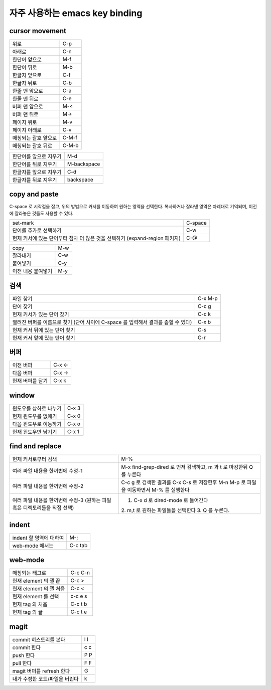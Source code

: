 ================================
자주  사용하는 emacs key binding
================================


cursor movement
===============


+----------------------------------------+----------------------------------------+
|위로                                    |C-p                                     |
+----------------------------------------+----------------------------------------+
|아래로                                  |C-n                                     |
+----------------------------------------+----------------------------------------+
|한단어 앞으로                           |M-f                                     |
+----------------------------------------+----------------------------------------+
|한단어 뒤로                             |M-b                                     |
+----------------------------------------+----------------------------------------+
|한글자 앞으로                           |C-f                                     |
+----------------------------------------+----------------------------------------+
|한글자 뒤로                             |C-b                                     |
+----------------------------------------+----------------------------------------+
|한줄 맨 앞으로                          |C-a                                     |
+----------------------------------------+----------------------------------------+
|한줄 맨 뒤로                            |C-e                                     |
+----------------------------------------+----------------------------------------+
|버퍼 맨 앞으로                          |M-<                                     |
+----------------------------------------+----------------------------------------+
|버퍼 맨 뒤로                            |M->                                     |
+----------------------------------------+----------------------------------------+
|페이지 위로                             |M-v                                     |
+----------------------------------------+----------------------------------------+
|페이지 아래로                           |C-v                                     |
+----------------------------------------+----------------------------------------+
|매칭되는 괄호 앞으로                    |C-M-f                                   |
+----------------------------------------+----------------------------------------+
|매칭되는 괄호 뒤로                      |C-M-b                                   |
+----------------------------------------+----------------------------------------+

+----------------------------------------+----------------------------------------+
|한단어를 앞으로 지우기                  |M-d                                     |
+----------------------------------------+----------------------------------------+
|한단어를 뒤로 지우기                    |M-backspace                             |
+----------------------------------------+----------------------------------------+
|한글자를 앞으로 지우기                  |C-d                                     |
+----------------------------------------+----------------------------------------+
|한글자를 뒤로 지우기                    |backspace                               |
+----------------------------------------+----------------------------------------+


copy and paste
==============

C-space 로 시작점을 잡고, 위의 방법으로 커서를 이동하여 원하는 영역을 선택한다.
복사하거나 잘라낸 영역은 차례대로 기억되며, 이전에 잘라놓은 것들도 사용할 수 있다.

+----------------------------------------+----------------------------------------+
|set-mark                                |C-space                                 |
+----------------------------------------+----------------------------------------+
|단어를 추가로 선택하기                  |C-w                                     |
+----------------------------------------+----------------------------------------+
|현재 커서에 있는 단어부터 점차 더 많은  |C-@                                     |
|것을 선택하기 (expand-region 패키지)    |                                        |
+----------------------------------------+----------------------------------------+

+----------------------------------------+----------------------------------------+
|copy                                    |M-w                                     |
+----------------------------------------+----------------------------------------+
|잘라내기                                |C-w                                     |
+----------------------------------------+----------------------------------------+
|붙여넣기                                |C-y                                     |
+----------------------------------------+----------------------------------------+
|이전 내용 붙여넣기                      |M-y                                     |
+----------------------------------------+----------------------------------------+


검색
====

+----------------------------------------+----------------------------------------+
|파일 찾기                               |C-x M-p                                 |
+----------------------------------------+----------------------------------------+
|단어 찾기                               |C-c g                                   |
+----------------------------------------+----------------------------------------+
|현재 커서가 있는 단어 찾기              |C-c k                                   |
+----------------------------------------+----------------------------------------+
|열려진 버퍼를 이름으로 찾기 (단어 사이에|C-x b                                   |
|C-space 를 입력해서 결과를 좁힐 수 있다)|                                        |
+----------------------------------------+----------------------------------------+
|현재 커서 뒤에 있는 단어 찾기           |C-s                                     |
+----------------------------------------+----------------------------------------+
|현재 커서 앞에 있는 단어 찾기           |C-r                                     |
+----------------------------------------+----------------------------------------+


버퍼
====

+----------------------------------------+----------------------------------------+
|이전 버퍼                               |C-x <-                                  |
+----------------------------------------+----------------------------------------+
|다음 버퍼                               |C-x ->                                  |
+----------------------------------------+----------------------------------------+
|현재 버퍼를 닫기                        |C-x k                                   |
+----------------------------------------+----------------------------------------+

window
======

+----------------------------------------+----------------------------------------+
|윈도우를 상하로 나누기                  |C-x 3                                   |
+----------------------------------------+----------------------------------------+
|현재 윈도우를 없애기                    |C-x 0                                   |
+----------------------------------------+----------------------------------------+
|다음 윈도우로 이동하기                  |C-x o                                   |
+----------------------------------------+----------------------------------------+
|현재 윈도우만 남기기                    |C-x 1                                   |
+----------------------------------------+----------------------------------------+


find and replace
================

+----------------------------------------+----------------------------------------+
|현재 커서로부터 검색                    |M-%                                     |
+----------------------------------------+----------------------------------------+
|여러 파일 내용을 한꺼번에 수정-1        |M-x find-grep-dired 로 먼저 검색하고, m |
|                                        |과 t 로 마킹한뒤 Q 를 누른다            |
+----------------------------------------+----------------------------------------+
|여러 파일 내용을 한꺼번에 수정-2        |C-c g 로 검색한 결과를 C-x C-s 로       |
|                                        |저장한후 M-n M-p 로 파일을 이동하면서   |
|                                        |M-% 를 실행한다                         |
+----------------------------------------+----------------------------------------+
|여러 파일 내용을 한꺼번에 수정-3 (원하는|1. C-x d 로 dired-mode 로 들어간다      |
|파일혹은 디렉토리들을 직접 선택)        |2. m,t 로 원하는 파일들을 선택한다 3. Q |
|                                        |를 누른다.                              |
+----------------------------------------+----------------------------------------+


indent
======

+----------------------------------------+----------------------------------------+
|indent 할 영역에 대하여                 |M-;                                     |
+----------------------------------------+----------------------------------------+
|web-mode 에서는                         |C-c tab                                 |
+----------------------------------------+----------------------------------------+


web-mode
========

+----------------------------------------+----------------------------------------+
|매칭되는 태그로                         |C-c C-n                                 |
+----------------------------------------+----------------------------------------+
|현재 element 의 젤 끝                   |C-c >                                   |
+----------------------------------------+----------------------------------------+
|현재 element 의 젤 처음                 |C-c <                                   |
+----------------------------------------+----------------------------------------+
|현재 element 를 선택                    |c-c e s                                 |
+----------------------------------------+----------------------------------------+
|현재 tag 의 처음                        |C-c t b                                 |
+----------------------------------------+----------------------------------------+
|현재 tag 의 끝                          |C-c t e                                 |
+----------------------------------------+----------------------------------------+


magit
=====

+----------------------------------------+----------------------------------------+
|commit 히스토리를 본다                  |l l                                     |
+----------------------------------------+----------------------------------------+
|commit 한다                             |c c                                     |
+----------------------------------------+----------------------------------------+
|push 한다                               |P P                                     |
+----------------------------------------+----------------------------------------+
|pull 한다                               |F F                                     |
+----------------------------------------+----------------------------------------+
|magit 버퍼를 refresh 한다               |G                                       |
+----------------------------------------+----------------------------------------+
|내가 수정한 코드/파일을 버린다          |k                                       |
+----------------------------------------+----------------------------------------+

